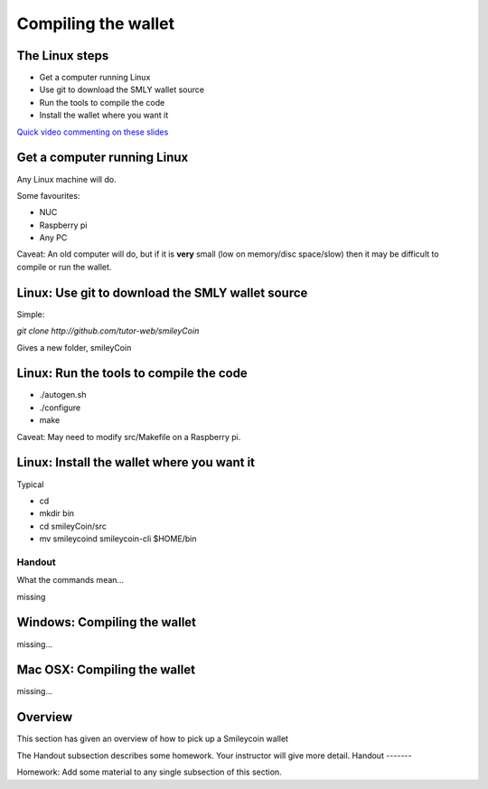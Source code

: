 Compiling the wallet
********************




..
    Slide http://ui-tutorweb.clifford.shuttlethread.com/comp/crypto251.0/lec00400/sl00410
The Linux steps
===============

* Get a computer running Linux
* Use git to download the SMLY wallet source
* Run the tools to compile the code
* Install the wallet where you want it

`Quick video commenting on these slides <https://www.youtube.com/watch?v=3QekhlN0Xyo&list=PLzTQcKBiNWB3E7nh5egXI_PaHW1MLnXy8&index=8>`_



..
    Slide http://ui-tutorweb.clifford.shuttlethread.com/comp/crypto251.0/lec00400/sl00420
Get a computer running Linux
============================

Any Linux machine will do.

Some favourites:

* NUC
* Raspberry pi
* Any PC

Caveat: An old computer will do, but if it is **very** small (low on memory/disc space/slow) then it may be difficult to compile or run the wallet.



..
    Slide http://ui-tutorweb.clifford.shuttlethread.com/comp/crypto251.0/lec00400/sl00430
Linux: Use git to download the SMLY wallet source
=================================================

Simple:

`git clone http://github.com/tutor-web/smileyCoin`

Gives a new folder, smileyCoin



..
    Slide http://ui-tutorweb.clifford.shuttlethread.com/comp/crypto251.0/lec00400/sl00440
Linux: Run the tools to compile the code
========================================

* ./autogen.sh
* ./configure
* make

Caveat: May need to modify src/Makefile on a Raspberry pi.



..
    Slide http://ui-tutorweb.clifford.shuttlethread.com/comp/crypto251.0/lec00400/sl00450
Linux: Install the wallet where you want it
===========================================

Typical

* cd
* mkdir bin 
* cd smileyCoin/src
* mv smileycoind smileycoin-cli $HOME/bin
Handout
-------

What the commands mean...

missing



..
    Slide http://ui-tutorweb.clifford.shuttlethread.com/comp/crypto251.0/lec00400/sl00460
Windows: Compiling the wallet
=============================

missing...



..
    Slide http://ui-tutorweb.clifford.shuttlethread.com/comp/crypto251.0/lec00400/sl00470
Mac OSX: Compiling the wallet
=============================

missing...



..
    Slide http://ui-tutorweb.clifford.shuttlethread.com/comp/crypto251.0/lec00400/sl00800
Overview
========

This section has given an overview of how to pick up a Smileycoin wallet

The Handout subsection describes some homework. Your instructor will
give more detail.
Handout
-------

Homework: Add some material to any single subsection of this section.
